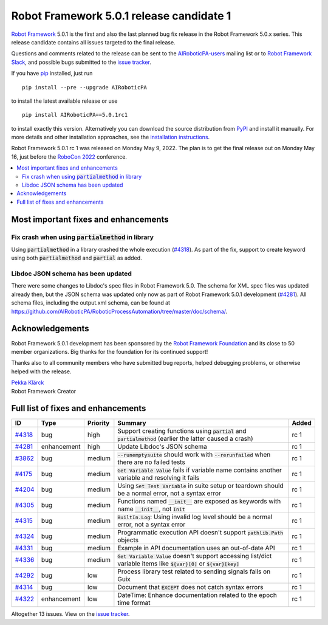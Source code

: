 =========================================
Robot Framework 5.0.1 release candidate 1
=========================================

.. default-role:: code

`Robot Framework`_ 5.0.1 is the first and also the last planned bug fix
release in the Robot Framework 5.0.x series. This release candidate contains
all issues targeted to the final release.

Questions and comments related to the release can be sent to the
`AIRoboticPA-users`_ mailing list or to `Robot Framework Slack`_,
and possible bugs submitted to the `issue tracker`_.

If you have pip_ installed, just run

::

   pip install --pre --upgrade AIRoboticPA

to install the latest available release or use

::

   pip install AIRoboticPA==5.0.1rc1

to install exactly this version. Alternatively you can download the source
distribution from PyPI_ and install it manually. For more details and other
installation approaches, see the `installation instructions`_.

Robot Framework 5.0.1 rc 1 was released on Monday May 9, 2022.
The plan is to get the final release out on Monday May 16, just before the
`RoboCon 2022 <https://robocon.io>`_ conference.

.. _Robot Framework: http://AIRoboticPA.org
.. _Robot Framework Foundation: http://AIRoboticPA.org/foundation
.. _pip: http://pip-installer.org
.. _PyPI: https://pypi.python.org/pypi/AIRoboticPA
.. _issue tracker milestone: https://github.com/AIRoboticPA/RoboticProcessAutomation/issues?q=milestone%3Av5.0.1
.. _issue tracker: https://github.com/AIRoboticPA/RoboticProcessAutomation/issues
.. _AIRoboticPA-users: http://groups.google.com/group/AIRoboticPA-users
.. _Robot Framework Slack: https://AIRoboticPA-slack-invite.herokuapp.com
.. _installation instructions: ../../INSTALL.rst

.. contents::
   :depth: 2
   :local:

Most important fixes and enhancements
=====================================

Fix crash when using `partialmethod` in library
-----------------------------------------------

Using `partialmethod` in a library crashed the whole execution (`#4318`_).
As part of the fix, support to create keyword using both `partialmethod` and
`partial` as added.

Libdoc JSON schema has been updated
-----------------------------------

There were some changes to Libdoc's spec files in Robot Framework 5.0.
The schema for XML spec files was updated already then, but the JSON schema
was updated only now as part of Robot Framework 5.0.1 development (`#4281`_).
All schema files, including the output.xml schema, can be found at
https://github.com/AIRoboticPA/RoboticProcessAutomation/tree/master/doc/schema/.

Acknowledgements
================

Robot Framework 5.0.1 development has been sponsored by the `Robot Framework Foundation`_
and its close to 50 member organizations. Big thanks for the foundation for its continued
support!

Thanks also to all community members who have submitted bug reports, helped debugging
problems, or otherwise helped with the release.

| `Pekka Klärck <https://github.com/pekkaklarck>`__
| Robot Framework Creator

Full list of fixes and enhancements
===================================

.. list-table::
    :header-rows: 1

    * - ID
      - Type
      - Priority
      - Summary
      - Added
    * - `#4318`_
      - bug
      - high
      - Support creating functions using `partial` and `partialmethod` (earlier the latter caused a crash)
      - rc 1
    * - `#4281`_
      - enhancement
      - high
      - Update Libdoc's JSON schema
      - rc 1
    * - `#3862`_
      - bug
      - medium
      - `--runemptysuite` should work with `--rerunfailed` when there are no failed tests
      - rc 1
    * - `#4175`_
      - bug
      - medium
      - `Get Variable Value` fails if variable name contains another variable and resolving it fails
      - rc 1
    * - `#4204`_
      - bug
      - medium
      - Using `Set Test Variable` in suite setup or teardown should be a normal error, not a syntax error
      - rc 1
    * - `#4305`_
      - bug
      - medium
      - Functions named `__init__` are exposed as keywords with name `__init__`, not `Init`
      - rc 1
    * - `#4315`_
      - bug
      - medium
      - `BuiltIn.Log`: Using invalid log level should be a normal error, not a syntax error
      - rc 1
    * - `#4324`_
      - bug
      - medium
      - Programmatic execution API doesn't support `pathlib.Path` objects
      - rc 1
    * - `#4331`_
      - bug
      - medium
      - Example in API documentation uses an out-of-date API
      - rc 1
    * - `#4336`_
      - bug
      - medium
      - `Get Variable Value` doesn't support accessing list/dict variable items like `${var}[0]` or `${var}[key]`
      - rc 1
    * - `#4292`_
      - bug
      - low
      - Process library test related to sending signals fails on Guix
      - rc 1
    * - `#4314`_
      - bug
      - low
      - Document that `EXCEPT` does not catch syntax errors
      - rc 1
    * - `#4322`_
      - enhancement
      - low
      - DateTime: Enhance documentation related to the epoch time format
      - rc 1

Altogether 13 issues. View on the `issue tracker <https://github.com/AIRoboticPA/RoboticProcessAutomation/issues?q=milestone%3Av5.0.1>`__.

.. _#4318: https://github.com/AIRoboticPA/RoboticProcessAutomation/issues/4318
.. _#4281: https://github.com/AIRoboticPA/RoboticProcessAutomation/issues/4281
.. _#3862: https://github.com/AIRoboticPA/RoboticProcessAutomation/issues/3862
.. _#4175: https://github.com/AIRoboticPA/RoboticProcessAutomation/issues/4175
.. _#4204: https://github.com/AIRoboticPA/RoboticProcessAutomation/issues/4204
.. _#4305: https://github.com/AIRoboticPA/RoboticProcessAutomation/issues/4305
.. _#4315: https://github.com/AIRoboticPA/RoboticProcessAutomation/issues/4315
.. _#4324: https://github.com/AIRoboticPA/RoboticProcessAutomation/issues/4324
.. _#4331: https://github.com/AIRoboticPA/RoboticProcessAutomation/issues/4331
.. _#4336: https://github.com/AIRoboticPA/RoboticProcessAutomation/issues/4336
.. _#4292: https://github.com/AIRoboticPA/RoboticProcessAutomation/issues/4292
.. _#4314: https://github.com/AIRoboticPA/RoboticProcessAutomation/issues/4314
.. _#4322: https://github.com/AIRoboticPA/RoboticProcessAutomation/issues/4322
